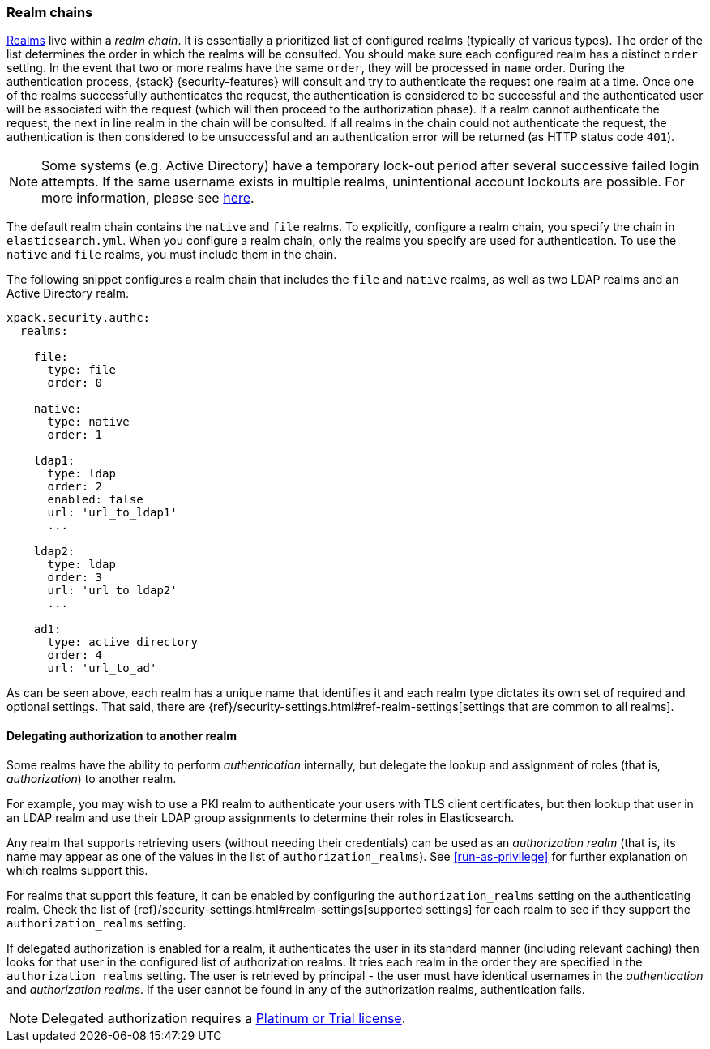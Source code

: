 [role="xpack"]
[[realm-chains]]
=== Realm chains

<<realms,Realms>> live within a _realm chain_. It is essentially a prioritized list of
configured realms (typically of various types). The order of the list determines
the order in which the realms will be consulted. You should make sure each
configured realm has a distinct `order` setting. In the event that two or more
realms have the same `order`, they will be processed in `name` order.
During the authentication process, {stack} {security-features} will consult and
try to authenticate the request one realm at a time.
Once one of the realms successfully authenticates the request, the authentication
is considered to be successful and the authenticated user will be associated
with the request (which will then proceed to the authorization phase). If a realm
cannot authenticate the request, the next in line realm in the chain will be
consulted. If all realms in the chain could not authenticate the request, the
authentication is then considered to be unsuccessful and an authentication error
will be returned (as HTTP status code `401`).

NOTE: Some systems (e.g. Active Directory) have a temporary lock-out period after
      several successive failed login attempts. If the same username exists in
      multiple realms, unintentional account lockouts are possible. For more
      information, please see <<trouble-shoot-active-directory, here>>.

The default realm chain contains the `native` and `file` realms. To explicitly,
configure a realm chain, you specify the chain in `elasticsearch.yml`. When you
configure a realm chain, only the realms you specify are used for authentication.
To use the `native` and `file` realms, you must include them in the chain.

The following snippet configures a realm chain that includes the `file` and
`native` realms, as well as two LDAP realms and an Active Directory realm.

[source,yaml]
----------------------------------------
xpack.security.authc:
  realms:

    file:
      type: file
      order: 0

    native:
      type: native
      order: 1

    ldap1:
      type: ldap
      order: 2
      enabled: false
      url: 'url_to_ldap1'
      ...

    ldap2:
      type: ldap
      order: 3
      url: 'url_to_ldap2'
      ...

    ad1:
      type: active_directory
      order: 4
      url: 'url_to_ad'
----------------------------------------

As can be seen above, each realm has a unique name that identifies it and each
realm type dictates its own set of required and optional settings. That said,
there are 
{ref}/security-settings.html#ref-realm-settings[settings that are common to all realms]. 

[[authorization_realms]]
==== Delegating authorization to another realm

Some realms have the ability to perform _authentication_ internally, but delegate the
lookup and assignment of roles (that is, _authorization_) to another realm.

For example, you may wish to use a PKI realm to authenticate your users with
TLS client certificates, but then lookup that user in an LDAP realm and use
their LDAP group assignments to determine their roles in Elasticsearch.

Any realm that supports retrieving users (without needing their credentials)
can be used as an _authorization realm_ (that is, its name may appear as one of
the values in the list of `authorization_realms`). See <<run-as-privilege>> for
further explanation on which realms support this.

For realms that support this feature, it can be enabled by configuring the
`authorization_realms` setting on the authenticating realm. Check the list of
{ref}/security-settings.html#realm-settings[supported settings] for each realm to see if they support the `authorization_realms` setting. 

If delegated authorization is enabled for a realm, it authenticates the user in 
its standard manner (including relevant caching) then looks for that user in the 
configured list of authorization realms. It tries each realm in the order they 
are specified in the `authorization_realms` setting. The user is retrieved by 
principal - the user must have identical usernames in the _authentication_ and 
_authorization realms_. If the user cannot be found in any of the authorization 
realms, authentication fails.

NOTE: Delegated authorization requires a
https://www.elastic.co/subscriptions[Platinum or Trial license].
